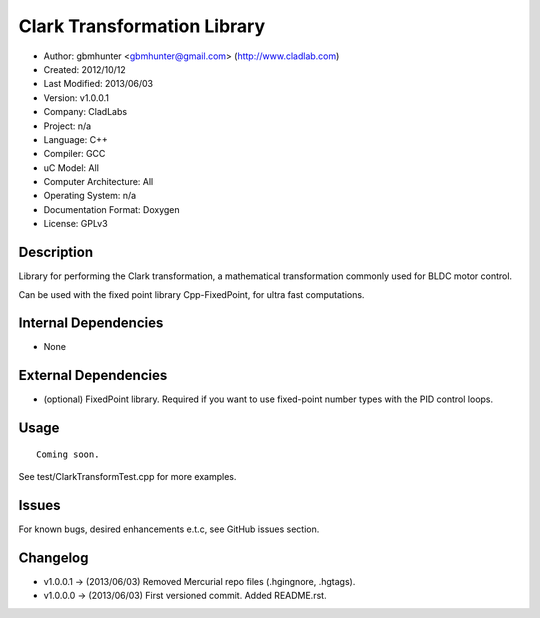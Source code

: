 ============================
Clark Transformation Library
============================

- Author: gbmhunter <gbmhunter@gmail.com> (http://www.cladlab.com)
- Created: 2012/10/12
- Last Modified: 2013/06/03
- Version: v1.0.0.1
- Company: CladLabs
- Project: n/a
- Language: C++
- Compiler: GCC	
- uC Model: All
- Computer Architecture: All
- Operating System: n/a
- Documentation Format: Doxygen
- License: GPLv3

Description
-----------

Library for performing the Clark transformation, a mathematical transformation commonly used for BLDC motor control.

Can be used with the fixed point library Cpp-FixedPoint, for ultra fast computations.

Internal Dependencies
---------------------
	
- None
		
External Dependencies
---------------------

- (optional) FixedPoint library. Required if you want to use fixed-point number types with the PID control loops.

Usage
-----

::
	
	Coming soon.
	
See test/ClarkTransformTest.cpp for more examples.
	
Issues
------

For known bugs, desired enhancements e.t.c, see GitHub issues section.
	
Changelog
---------

- v1.0.0.1		-> (2013/06/03) Removed Mercurial repo files (.hgingnore, .hgtags).
- v1.0.0.0 		-> (2013/06/03) First versioned commit. Added README.rst.